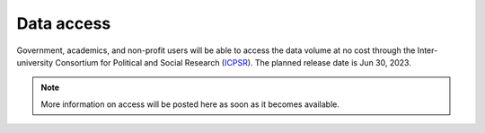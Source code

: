 Data access
===========

Government, academics, and non-profit users will be able to access the data volume at no cost through the Inter-university Consortium for Political and Social Research (`ICPSR <https://www.icpsr.umich.edu/web/pages/>`_). The planned release date is Jun 30, 2023.


.. note::

   More information on access will be posted here as soon as it becomes available.
